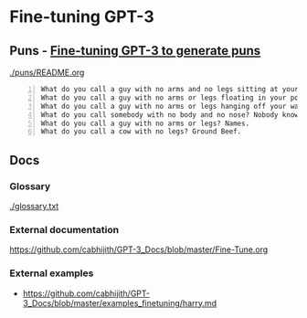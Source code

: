 * Fine-tuning GPT-3
** Puns - _Fine-tuning GPT-3 to generate puns_

[[./puns/README.org]]

#+BEGIN_SRC text -n :async :results verbatim code
  What do you call a guy with no arms and no legs sitting at your doorstep? Matt.
  What do you call a guy with no arms or legs floating in your pool? Bob.
  What do you call a guy with no arms or legs hanging off your wall? Art.
  What do you call somebody with no body and no nose? Nobody knows
  What do you call a guy with no arms or legs? Names.
  What do you call a cow with no legs? Ground Beef. 
#+END_SRC

** Docs
*** Glossary
[[./glossary.txt]]

*** External documentation
https://github.com/cabhijith/GPT-3_Docs/blob/master/Fine-Tune.org

*** External examples
- https://github.com/cabhijith/GPT-3_Docs/blob/master/examples_finetuning/harry.md